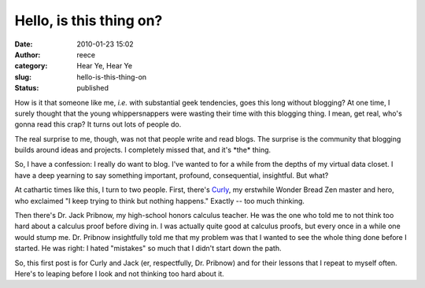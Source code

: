 Hello, is this thing on?
########################
:date: 2010-01-23 15:02
:author: reece
:category: Hear Ye, Hear Ye
:slug: hello-is-this-thing-on
:status: published

How is it that someone like me, *i.e.* with substantial geek tendencies,
goes this long without blogging? At one time, I surely thought that the
young whippersnappers were wasting their time with this blogging thing.
I mean, get real, who's gonna read this crap? It turns out lots of
people do.

The real surprise to me, though, was not that people write and read
blogs. The surprise is the community that blogging builds around ideas
and projects. I completely missed that, and it's \*the\* thing.

So, I have a confession: I really do want to blog. I've wanted to for a
while from the depths of my virtual data closet. I have a deep yearning
to say something important, profound, consequential, insightful. But
what?

|image0|\ At cathartic times like this, I turn to two people. First,
there's `Curly <http://en.wikipedia.org/wiki/Curly_Howard>`__, my
erstwhile Wonder Bread Zen master and hero, who exclaimed "I keep trying
to think but nothing happens." Exactly -- too much thinking.

Then there's Dr. Jack Pribnow, my high-school honors calculus teacher.
He was the one who told me to not think too hard about a calculus proof
before diving in. I was actually quite good at calculus proofs, but
every once in a while one would stump me. Dr. Pribnow insightfully told
me that my problem was that I wanted to see the whole thing done before
I started. He was right: I hated "mistakes" so much that I didn't start
down the path.

So, this first post is for Curly and Jack (er, respectfully, Dr.
Pribnow) and for their lessons that I repeat to myself often. Here's to
leaping before I look and not thinking too hard about it.

.. |image0| image:: http://upload.wikimedia.org/wikipedia/en/thumb/4/4e/Curlyhoward.jpg/200px-Curlyhoward.jpg
   :class: alignright
   :width: 96px
   :height: 127px
